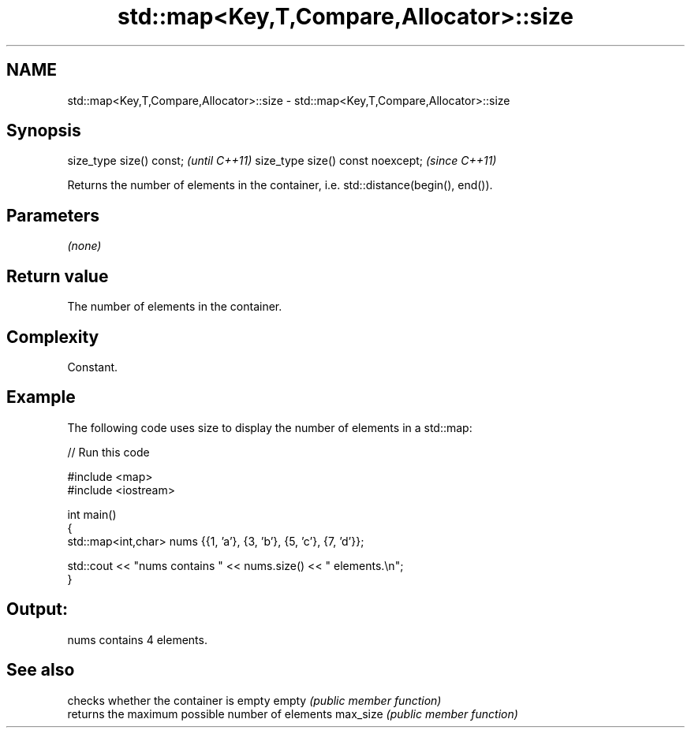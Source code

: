 .TH std::map<Key,T,Compare,Allocator>::size 3 "2020.03.24" "http://cppreference.com" "C++ Standard Libary"
.SH NAME
std::map<Key,T,Compare,Allocator>::size \- std::map<Key,T,Compare,Allocator>::size

.SH Synopsis

size_type size() const;           \fI(until C++11)\fP
size_type size() const noexcept;  \fI(since C++11)\fP

Returns the number of elements in the container, i.e. std::distance(begin(), end()).

.SH Parameters

\fI(none)\fP

.SH Return value

The number of elements in the container.

.SH Complexity

Constant.

.SH Example

The following code uses size to display the number of elements in a std::map:

// Run this code

  #include <map>
  #include <iostream>

  int main()
  {
      std::map<int,char> nums {{1, 'a'}, {3, 'b'}, {5, 'c'}, {7, 'd'}};

      std::cout << "nums contains " << nums.size() << " elements.\\n";
  }

.SH Output:

  nums contains 4 elements.


.SH See also


         checks whether the container is empty
empty    \fI(public member function)\fP
         returns the maximum possible number of elements
max_size \fI(public member function)\fP




